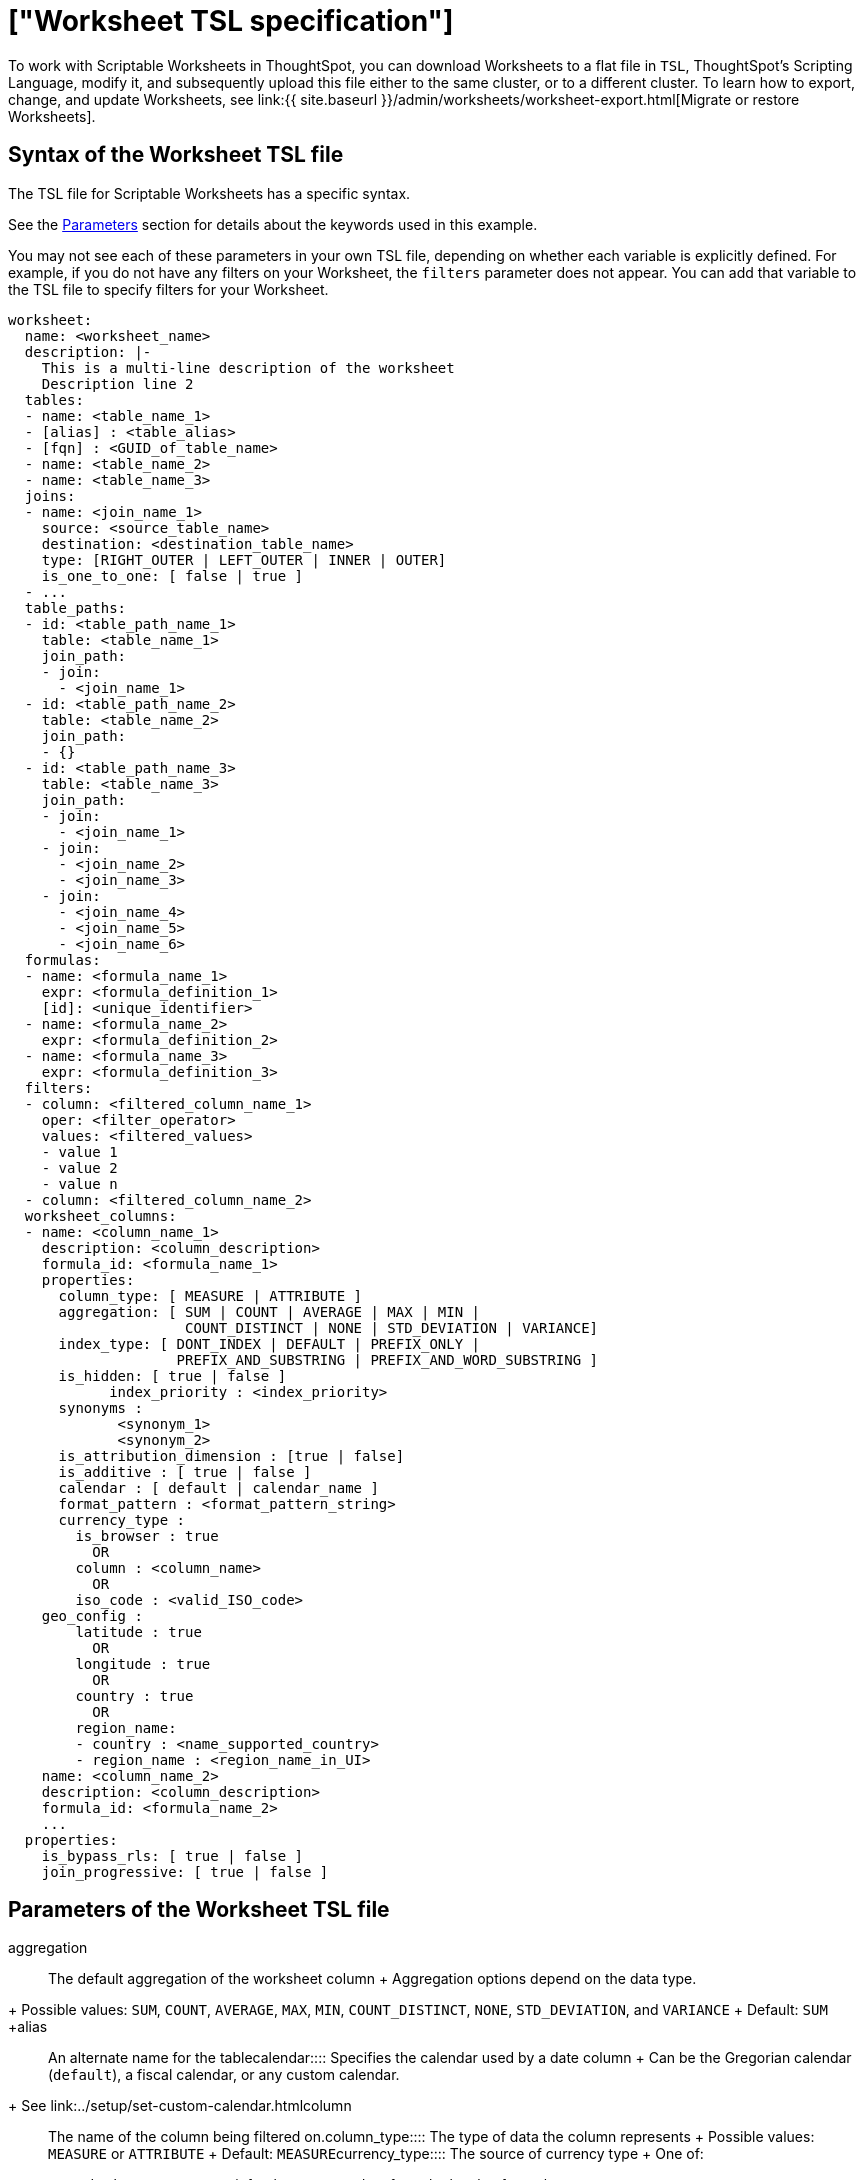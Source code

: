 = ["Worksheet TSL specification"]
:last_updated: 7/1/2020
:permalink: /:collection/:path.html
:sidebar: mydoc_sidebar
:summary: ThoughtSpot worksheet specification may be exported as a TSL file, modified, and imported into the same or different cluster.

To work with Scriptable Worksheets in ThoughtSpot, you can download Worksheets to a flat file in `TSL`, ThoughtSpot's Scripting Language, modify it, and subsequently upload this file either to the same cluster, or to a different cluster.
To learn how to export, change, and update Worksheets, see link:{{ site.baseurl }}/admin/worksheets/worksheet-export.html[Migrate or restore Worksheets].

[#syntax]
== Syntax of the Worksheet TSL file

The TSL file for Scriptable Worksheets has a specific syntax.

See the <<parameters,Parameters>> section for details about the keywords used in this example.

You may not see each of these parameters in your own TSL file, depending on whether each variable is explicitly defined.
For example, if you do not have any filters on your Worksheet, the `filters` parameter does not appear.
You can add that variable to the TSL file to specify filters for your Worksheet.

....

worksheet:
  name: <worksheet_name>
  description: |-
    This is a multi-line description of the worksheet
    Description line 2
  tables:
  - name: <table_name_1>
  - [alias] : <table_alias>
  - [fqn] : <GUID_of_table_name>
  - name: <table_name_2>
  - name: <table_name_3>
  joins:
  - name: <join_name_1>
    source: <source_table_name>
    destination: <destination_table_name>
    type: [RIGHT_OUTER | LEFT_OUTER | INNER | OUTER]
    is_one_to_one: [ false | true ]
  - ...
  table_paths:
  - id: <table_path_name_1>
    table: <table_name_1>
    join_path:
    - join:
      - <join_name_1>
  - id: <table_path_name_2>
    table: <table_name_2>
    join_path:
    - {}
  - id: <table_path_name_3>
    table: <table_name_3>
    join_path:
    - join:
      - <join_name_1>
    - join:
      - <join_name_2>
      - <join_name_3>
    - join:
      - <join_name_4>
      - <join_name_5>
      - <join_name_6>
  formulas:
  - name: <formula_name_1>
    expr: <formula_definition_1>
    [id]: <unique_identifier>
  - name: <formula_name_2>
    expr: <formula_definition_2>
  - name: <formula_name_3>
    expr: <formula_definition_3>
  filters:
  - column: <filtered_column_name_1>
    oper: <filter_operator>
    values: <filtered_values>
    - value 1
    - value 2
    - value n
  - column: <filtered_column_name_2>
  worksheet_columns:
  - name: <column_name_1>
    description: <column_description>
    formula_id: <formula_name_1>
    properties:
      column_type: [ MEASURE | ATTRIBUTE ]
      aggregation: [ SUM | COUNT | AVERAGE | MAX | MIN |
                     COUNT_DISTINCT | NONE | STD_DEVIATION | VARIANCE]
      index_type: [ DONT_INDEX | DEFAULT | PREFIX_ONLY |
                    PREFIX_AND_SUBSTRING | PREFIX_AND_WORD_SUBSTRING ]
      is_hidden: [ true | false ]
 	    index_priority : <index_priority>
      synonyms :
             <synonym_1>
             <synonym_2>
      is_attribution_dimension : [true | false]
      is_additive : [ true | false ]
      calendar : [ default | calendar_name ]
      format_pattern : <format_pattern_string>
      currency_type :
        is_browser : true
          OR
        column : <column_name>
          OR
        iso_code : <valid_ISO_code>
    geo_config :
        latitude : true
          OR
        longitude : true
          OR
        country : true
          OR
        region_name:
        - country : <name_supported_country>
        - region_name : <region_name_in_UI>
    name: <column_name_2>
    description: <column_description>
    formula_id: <formula_name_2>
    ...
  properties:
    is_bypass_rls: [ true | false ]
    join_progressive: [ true | false ]
....

[#parameters]
== Parameters of the Worksheet TSL file
+++<dlentry id="aggregation">+++aggregation::::
The default aggregation of the worksheet column + Aggregation options depend on the data type.
+ Possible values: `SUM`, `COUNT`, `AVERAGE`, `MAX`, `MIN`, `COUNT_DISTINCT`, `NONE`, `STD_DEVIATION`, and `VARIANCE` + Default: `SUM` ++++</dlentry>++++++<dlentry id="alias">+++alias::::  An alternate name for the table+++</dlentry>++++++<dlentry id="calendar">+++calendar::::
Specifies the calendar used by a date column + Can be the Gregorian calendar (`default`), a fiscal calendar, or any custom calendar.
+ See link:../setup/set-custom-calendar.html[Set up a custom calendar]+++</dlentry>++++++<dlentry id="column">+++column::::  The name of the column being filtered on.+++</dlentry>++++++<dlentry id="column_type">+++column_type::::  The type of data the column represents + Possible values: `MEASURE` or `ATTRIBUTE` + Default: `MEASURE`+++</dlentry>++++++<dlentry id="currency_type">+++currency_type::::  The source of currency type + One of: +

* `is_browser : true` infer the currency data from the locale of your browser
* `column : <column_name>` extracts the currency information from a specified column
* `iso_code : <valid_ISO_code>` applies currency based on the ISO code;
see https://www.iso.org/iso-4217-currency-codes.html[ISO 4217 Currency Codes]

See link:../data-modeling/set-format-pattern-numbers.html#set-currency-type[Set currency type]+++</dlentry>++++++<dlentry id="description">+++description::::  The text that describes an object: a `worksheet`, a `worksheet_column`, and so on.+++</dlentry>++++++<dlentry id="destination">+++destination::::  Name of destination table or view of the join+++</dlentry>++++++<dlentry id="expr">+++expr::::  The definition of the formula+++</dlentry>++++++<dlentry id="filters">+++filters::::  Contains specifications for Worksheet filters.+++</dlentry>++++++<dlentry id="format_pattern">+++format_pattern::::  The format pattern string that controls the display of a number, date, or currency column + See link:../data-modeling/set-format-pattern-numbers.html[Set number, date, and currency formats]+++</dlentry>++++++<dlentry id="formula_id">+++formula_id::::  The `id` of the formula that defines the worksheet column+++</dlentry>++++++<dlentry id="formulas">+++formulas::::  The list of formulas in the worksheet + Each formula is identified by `name`, the `expr` (expression), and an optional `id` attribute.+++</dlentry>++++++<dlentry id="fqn">+++fqn::::  A GUID for the table name+++</dlentry>++++++<dlentry id="geo_config">+++geo_config::::  Specifies the geographic information of a column + One of: +

* `latitue : true` for columns that specify the latitude
* `longitude : true` for columns that specify the longitude
* `country : true` for columns that specify the country
* `region_name` for specifying a region in a country + Uses two paired parameters: + - `country: <country_name>` + - `region_name: <region_name_in_UI>`, which can be State, Postal Code, District, and so on.

See link:../data-modeling/model-geo-data.html[Add a geographical data setting]+++</dlentry>++++++<dlentry id="id">+++id::::  Specifies the id of an object, such as `table_paths`, `formula`.+++</dlentry>++++++<dlentry id="index_priority">+++index_priority::::
A value (1-10) that determines where to rank a column's name and values in the search suggestions + ThoughtSpot prioritizes columns with higher values.
+ See link:../data-modeling/change-index.html#change-a-columns-suggestion-priority[Change a column's suggestion priority].+++</dlentry>++++++<dlentry id="index_type">+++index_type::::  The indexing option of the worksheet column + Possible values: `DONT_INDEX`, `DEFAULT` (see link:../data-modeling/change-index.html#understand-the-default-indexing-behavior[Understand the default indexing behavior]), `PREFIX_ONLY`, `PREFIX_AND_SUBSTRING`, and `PREFIX_AND_WORD_SUBSTRING` + Default: `DEFAULT` + See link:../data-modeling/change-index.html#index-type[Index Type Values]+++</dlentry>++++++<dlentry id="is_additive">+++is_additive::::  Controls extended aggregate options for attribute columns + For attribute columns that have a numeric data type (`FLOAT`, `DOUBLE`, or `INTEGER`) or a date data type (`DATE`, `DATETIME`, `TIMESTAMP`, or `TIME`) + Possible values: `true` or `false` + Default: `true` + See link:../data-modeling/change-aggreg-additive.html#making-an-attribute-column-additive[Making an ATTRIBUTE column ADDITIVE]+++</dlentry>++++++<dlentry id="is_attribution_dimension">+++is_attribution_dimension::::
Controls if the column is an attribution dimension + Used in managing chasm traps.
+ Possible values: `true` by default, `false` to designate a column as not producing meaningful attributions across a chasm trap + Default: `true` + See link:../data-modeling/attributable-dimension.html[Change the attribution dimension]+++</dlentry>++++++<dlentry id="is_bypass_rls">+++is_bypass_rls::::  Specifies if the worksheet supports bypass of Row-level security (RLS) + Possible values: `true` or `false` + Default: `false` + See link:../data-security/row-level-security.html#privileges-that-allow-users-to-set-or-be-exempt-from-rls[Privileges that allow users to set, or be exempt from, RLS]+++</dlentry>++++++<dlentry id="is_hidden">+++is_hidden::::  The visibility of the column + Possible values: `true` to hide the column, `false` not to hide the column + Default: `false` + See link:../data-modeling/change-visibility-synonym.html#hide-a-column[Hide a column]+++</dlentry>++++++<dlentry id="is_one_to_one">+++is_one_to_one::::  Specifies the cardinality of the join + Possible values: `true`, `false` + Default: `false`+++</dlentry>++++++<dlentry id="join">+++join::::  Specific join, used in defining higher-level objects, such as table paths + Defined as `name` within `joins` definition+++</dlentry>++++++<dlentry id="join_path">+++join_path::::
Specification of a composite join as a list of distinct `join` attributes + These `join` attributes list relevant joins, previously defined in the `joins`, by name.
+ Default: `{}`+++</dlentry>++++++<dlentry id="join_progressive">+++join_progressive::::  Specifies when to apply joins on a worksheet + Possible values: `true` when joins are applied only for tables whose columns are included in the search, and `false` for all possible joins + Default: `true` + See link:../worksheets/progressive-joins.html[How the worksheet join rule works]+++</dlentry>++++++<dlentry id="joins">+++joins::::  List of joins between tables and views, used by the worksheet + Each join is identified by `name`, and the additional attributes of `source`, `destination`, `type`, and `is_one_to_one.`+++</dlentry>++++++<dlentry id="name">+++name::::
The name of an object.
Applies to `worksheet`, `table`,`join`, `formula`, and so on.+++</dlentry>++++++<dlentry id="oper">+++oper::::
The operator of the Worksheet filter.
Accepted operators are `"in"`, `"not in"`, `"between"`, `=<`, `!=`, `+<=+`, `>=`, `>`, or `<`.+++</dlentry>++++++<dlentry id="properties">+++properties::::  The list of properties of the worksheet column + Each column can have the following properties, depending on its definition: `column_type`, `aggregation`, `index_type`, `is_hidden`, `index_priority`, `synonyms`, `is_attribution_dimension`, `is_additive`, `calendar`, `format_pattern`, `currency_type`, and `geo_config`.+++</dlentry>++++++<dlentry id="source">+++source::::  Name of source table or view of the join+++</dlentry>++++++<dlentry id="synonyms">+++synonyms::::  Alternate names for the column, used in search + See link:../data-modeling/change-visibility-synonym.html#create-synonyms-for-a-column[Create synonyms for a column]+++</dlentry>++++++<dlentry id="table">+++table::::  Specific table, used in defining higher-level objects, such as table paths + Defined as `name` within `tables` definition+++</dlentry>++++++<dlentry id="table_paths">+++table_paths::::  The list of table paths + Each table path is identified by the `id`, and additional attributes of `table` and `join_path`.+++</dlentry>++++++<dlentry id="tables">+++tables::::  List of tables used by the worksheet + Each table is identified by `name`.+++</dlentry>++++++<dlentry id="type">+++type::::  Join type + Possible values: `LEFT_OUTER` for left outer join, `RIGHT_OUTER` for right outer join, `INNER` for inner join, `OUTER` for full outer join + Default: `RIGHT_OUTER`+++</dlentry>++++++<dlentry id="values">+++values::::  The values being filtered (excluded or included) in a Worksheet.+++</dlentry>++++++<dlentry id="worksheet">+++worksheet::::  Top-level container for all object definitions within the worksheet+++</dlentry>++++++<dlentry id="worksheet_columns">+++worksheet_columns::::  The list of columns in the worksheet + Each worksheet is identified by `name`, `description`, `formula_id`, and `properties`.+++</dlentry>+++

[#limitations]
== Limitations of working with Worksheet TSL files

There are certain limitations to the changes you can apply by editing a Worksheet through TSL.

* Formulas and columns can either have a new name, or a new expression.
You cannot change both, unless migrating or updating the worksheet two times.
* It is not possible to reverse the join direction in the TSL script.
* You cannot create Scriptable representations of R- or Python-powered visualizations.

== Related Information

* link:{{ site.baseurl }}/admin/worksheets/worksheet-export.html[Migrate or restore Worksheets]
